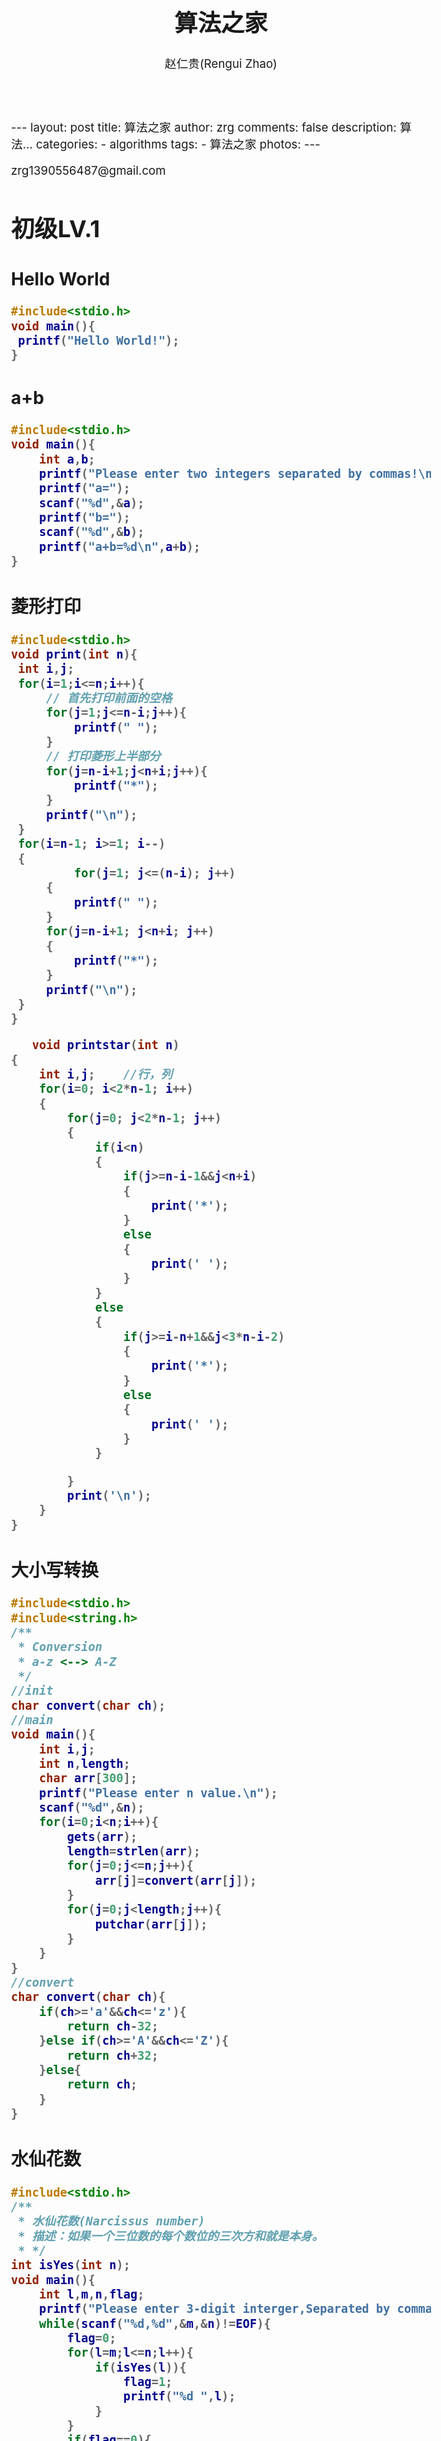 #+TITLE:     算法之家
#+AUTHOR:    赵仁贵(Rengui Zhao)
#+EMAIL:     zrg1390556487@gmail.com
#+LANGUAGE:  cn
#+OPTIONS:   H:3 num:nil toc:nil \n:nil @:t ::t |:t ^:nil -:t f:t *:t <:t
#+OPTIONS:   TeX:t LaTeX:t skip:nil d:nil todo:t pri:nil tags:not-in-toc
#+INFOJS_OPT: view:plain toc:t ltoc:t mouse:underline buttons:0 path:http://cs3.swfc.edu.cn/~20121156044/.org-info.js />
#+HTML_HEAD: <link rel="stylesheet" type="text/css" href="http://cs3.swfu.edu.cn/~20121156044/.org-manual.css" />
#+HTML_HEAD_EXTRA: <style>body {font-size:14pt} code {font-weight:bold;font-size:100%; color:darkblue}</style>
#+EXPORT_SELECT_TAGS: export
#+EXPORT_EXCLUDE_TAGS: noexport
#+LINK_UP:
#+LINK_HOME:
#+XSLT:

#+BEGIN_EXPORT HTML
---
layout: post
title: 算法之家
author: zrg
comments: false
description: 算法...
categories:
- algorithms
tags:
- 算法之家
photos:
---
#+END_EXPORT

# (setq org-export-html-use-infojs nil)
zrg1390556487@gmail.com
# (setq org-export-html-style nil)

* 初级LV.1
** Hello World
   #+NAME: Hello World
   #+BEGIN_SRC C
   #include<stdio.h>
   void main(){
	printf("Hello World!");
   }
   #+END_SRC
** a+b
   #+NAME: a+b
   #+BEGIN_SRC C
#include<stdio.h>
void main(){
	int a,b;
	printf("Please enter two integers separated by commas!\n");
	printf("a=");
	scanf("%d",&a);
	printf("b=");
	scanf("%d",&b);
	printf("a+b=%d\n",a+b);
}
   #+END_SRC
** 菱形打印
   #+name: 方法一：使用 for 分段打印
   #+begin_src C
   #include<stdio.h>
   void print(int n){
	int i,j;
	for(i=1;i<=n;i++){
		// 首先打印前面的空格
		for(j=1;j<=n-i;j++){
			printf(" ");
		}
		// 打印菱形上半部分
		for(j=n-i+1;j<n+i;j++){
			printf("*");
		}
		printf("\n");
	}
	for(i=n-1; i>=1; i--) 
	{ 
        	for(j=1; j<=(n-i); j++) 
		{ 
			printf(" "); 
		} 
		for(j=n-i+1; j<n+i; j++) 
		{ 
			printf("*"); 
		} 
		printf("\n"); 
	} 
   }
   #+end_src

   #+RESULTS: 打印菱形

   #+name: 方法二：使用 for+条件判断
   #+begin_src C
   void printstar(int n) 
{ 
    int i,j;    //行，列 
    for(i=0; i<2*n-1; i++) 
    { 
        for(j=0; j<2*n-1; j++) 
        { 
            if(i<n) 
            { 
                if(j>=n-i-1&&j<n+i) 
                { 
                    print('*'); 
                } 
                else 
                { 
                    print(' '); 
                } 
            } 
            else 
            { 
                if(j>=i-n+1&&j<3*n-i-2) 
                { 
                    print('*'); 
                } 
                else  
                { 
                    print(' '); 
                } 
            } 
 
        } 
        print('\n'); 
    } 
} 
   #+end_src
** 大小写转换
   #+NAME: 大小写转换
   #+BEGIN_SRC C
#include<stdio.h>
#include<string.h>
/**
 * Conversion
 * a-z <--> A-Z
 */
//init
char convert(char ch);
//main
void main(){
	int i,j;
	int n,length;
	char arr[300];
	printf("Please enter n value.\n");
	scanf("%d",&n);
	for(i=0;i<n;i++){
		gets(arr);
		length=strlen(arr);
		for(j=0;j<=n;j++){
			arr[j]=convert(arr[j]);
		}
		for(j=0;j<length;j++){
			putchar(arr[j]);
		}
	}
}
//convert
char convert(char ch){
	if(ch>='a'&&ch<='z'){
		return ch-32;
	}else if(ch>='A'&&ch<='Z'){
		return ch+32;
	}else{
		return ch;
	}
}
   #+END_SRC
** 水仙花数
   #+NAME: 水仙花数
   #+BEGIN_SRC C
#include<stdio.h>
/**
 * 水仙花数(Narcissus number)
 * 描述：如果一个三位数的每个数位的三次方和就是本身。
 * */
int isYes(int n);
void main(){
	int l,m,n,flag;
	printf("Please enter 3-digit interger,Separated by commas!\n");
	while(scanf("%d,%d",&m,&n)!=EOF){
		flag=0;
		for(l=m;l<=n;l++){
			if(isYes(l)){
				flag=1;
				printf("%d ",l);
			}
		}
		if(flag==0){
			printf("No!");
		}
	}
}
int isYes(int n){
	int i,j,k;
	i=n/100;//百位
	j=n/10%10;//十位
	k=n%10;//个位
	if(n==i*i*i+j*j*j+k*k*k){
		return 1;
	}else{
		return 0;
	}
}
   #+END_SRC
** 青蛙王子
   #+NAME: 青蛙王子
   #+BEGIN_SRC C
#include<stdio.h>
/**
 * 一个王子被巫师诅咒，……
 * */
void main(){
	unsigned int a,b,c,temp,min;
	while(scanf("%u %u %u",&a,&b,&c),a!=0||b!=0||c!=0){
		if(a==0&&b==0){
			printf("No\n");
			continue;
		}
		if(b>a){
			temp=a;
			a=b;
			b=temp;
		}
		if(b==0){
			min=a;
		}
		if(a==b){
			min=a;	
		}
		while(a>b&&b!=0){
			temp=a-b;
			if(temp>b){
				a=temp;
			}else if(temp<b){
				a=b;
				b=temp;	
			}else{
				min=temp;
				break;
			}
		}
		if((c%min)==0){
			printf("Yes\n");
		}else{
			printf("No\n");
		}
	}
}
   #+END_SRC
** 海明距离
   #+NAME: 海明距离
   #+BEGIN_SRC C
#include<stdio.h>
/**
 * 海明距离(Haiming Distance)
 * 二进制情况下，一个整数变成另一个整数需要翻转的位数。
 * */
void main(){
	int x,y,m,n;
	int dist=0;
	printf("Please enter 2-digit integer,Separated by commas!\n");
	scanf("%d,%d",&x,&y);
	while(x!=0||y!=0){
		m=x%2;x=x/2;
		n=y%2;y=y/2;
		if(m!=n){
			dist++;
		}
	}
	printf("x and y [Haiming Distance]:%d",dist);
}
   #+END_SRC
** 哈密尔顿距离
   #+NAME: 哈密尔顿距离
   #+BEGIN_SRC C
#include<stdio.h>
/**
 * 哈密尔顿距离
 * Hamilton.c
 * 有两个点P[x1,y1],Q[x2,y2]，定义其哈密尔顿距离D=|x1-x2|+|y1-y2|
 * */
void main(){
	int x1,y1,x2,y2,temp_x,temp_y;
	printf("Please enter 4 numbers,each 2 numbers are Separated by commas.Format:'3,4 5,6'\n");
	scanf("%d,%d %d,%d",&x1,&y1,&x2,&y2);
	if(x1>x2){
		temp_x=x1-x2;
	}else{
		temp_x=x2-x1;
	}
	if(y1>y2){
		temp_y=y1-y2;
	}else{
		temp_y=y2-y1;
	}
	printf("result:%d\n",temp_x+temp_y);
}
   #+END_SRC
** 数码平方和
   #+NAME: 数码平方和
   #+BEGIN_SRC C
#include<stdio.h>
/**
 * 数码平方和
 * 一个整数各个数码的平方和的个位数成为分类值。给你一个区间[a,b]，一个数码n，求这个区间[a,b]内的分类值n。
 * */
void main(){
	int a,b,c,d,e;
	printf("Please enter 3 numbers.\n");
	scanf("%d,%d,%d",&a,&b,&e);
	int i,j,k,n,f,g;	
	for(i=0;i<=b;i++){
		g=i;c=i;
		f=0;d=c;
		for(;d!=0;){
			c=d%10;
			f=f+c*c;
			d=d/10;
		}
		f=f%10;
		if(f==e){
			k++;
		}
	}
	printf("result:%d\n",k);
}
   #+END_SRC
** 统计字符
   #+NAME: 统计字符
   #+BEGIN_SRC C
#include<stdio.h>
#include<string.h>
/**
 * Statistics Strings
 * 输入一字符串，请找出出现次数最多的大写字母。
 * 采用哈希映射思想，把A-Z映射到哈希表中保存其出现的次数，最后输出结果。
 * */
void main(){
	char str[100],z[1000];
	int i,j,k,sum[30],a;
	gets(z);//读取字符串
	memset(sum,0,sizeof(str));
	for(i=0;i<strlen(z);i++){
		sum[z[i]-'A']++;
	}
	k=0;
	for(i=0;i<30;i++){
		if(k<sum[i]){
			k=sum[i];
			a=i+'A';
		}
	}
	printf("%c %d\n",a,k);	
}
   #+END_SRC
** 数字塔
   #+NAME: 数字塔
   #+BEGIN_SRC C
/**
 * Digital Tower
 *    1
 *   222
 *  33333
 * */
#include<stdio.h>
void main(){
	int n;
	printf("Please enter any number!\n");
	scanf("%d",&n);
	int i,j;
	
}
   #+END_SRC
** 有多少个1
   #+NAME: 有多少个1
   #+BEGIN_SRC C
#include<stdio.h>
#include<stdlib.h>
void hanoi(int n,char x,char y,char z);
int main(void){
	hanoi(6,'A','B','C');
	return EXIT_SUCCESS;	
}
void hanoi(int n,char x,char y,char z){
	if(n==0){
		
	}else{
		hanoi(n-1,x,z,y);
		printf("%c->%c,",x,y);
		hanoi(n-1,z,y,x);
	}
}
   #+END_SRC
** 字符串逆序
   #+NAME:字符串逆序
   #+BEGIN_SRC C

   #+END_SRC
** 回文字串
   #+NAME:
   #+BEGIN_SRC C

   #+END_SRC
** 凯撒的密码
   #+NAME:
   #+BEGIN_SRC C

   #+END_SRC
** 最小公倍数
   #+NAME:
   #+BEGIN_SRC C

   #+END_SRC
** 素数判定
   #+NAME:
   #+BEGIN_SRC C

   #+END_SRC
** 素数个数
   #+NAME:
   #+BEGIN_SRC C

   #+END_SRC
** 分数加减法
   #+NAME:
   #+BEGIN_SRC C

   #+END_SRC
** 合法的整数
   #+NAME:
   #+BEGIN_SRC C

   #+END_SRC
** 质因数分解
   #+NAME:
   #+BEGIN_SRC C

   #+END_SRC
** 歌德巴赫猜想
** 替换空格
** 队列的实现
** 栈的实现 
** 循环队列
** 合并两个有序链表
** 逆转一个链表
** 从尾到头打印链表
** 链表中倒数第k个结点
** O(1)时间内删除链表结点  
* 中级LV.2
** 递归之杨辉三角
** 递归之斐波那契数列
** 递归之汉诺塔
** 分治之二分搜索
** 旋转数组的最小数字
** 分治之棋盘覆盖
** 回溯之全排列
** 回溯之N皇后问题
** NFS深度优先搜索
** BFS广度优先搜索
** BFS+记录路径
** 回溯之旅行售货员
** 回族之0+1背包问题
** 二叉树遍历
* 高级LV.3
** 动态规划之拦截导弹
** 动态规划之完全背包
** 动态规划之01背包
** 动态规划之统计单词个数
** 最长公共字符子序列
** 最小生成树Prim算法
** 最小生成树Kruskal算法
** 网络流之最大流（EK）
** 二分图最大匹配算法
** 最小费用流之飞镖
** 网络流之方格取数
** 强联通分量-Kosaraju算法
** 博弈论之取石子游戏
** 图论之拓扑排序
